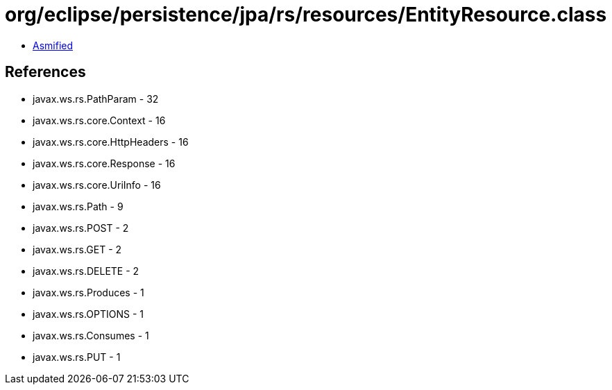 = org/eclipse/persistence/jpa/rs/resources/EntityResource.class

 - link:EntityResource-asmified.java[Asmified]

== References

 - javax.ws.rs.PathParam - 32
 - javax.ws.rs.core.Context - 16
 - javax.ws.rs.core.HttpHeaders - 16
 - javax.ws.rs.core.Response - 16
 - javax.ws.rs.core.UriInfo - 16
 - javax.ws.rs.Path - 9
 - javax.ws.rs.POST - 2
 - javax.ws.rs.GET - 2
 - javax.ws.rs.DELETE - 2
 - javax.ws.rs.Produces - 1
 - javax.ws.rs.OPTIONS - 1
 - javax.ws.rs.Consumes - 1
 - javax.ws.rs.PUT - 1
